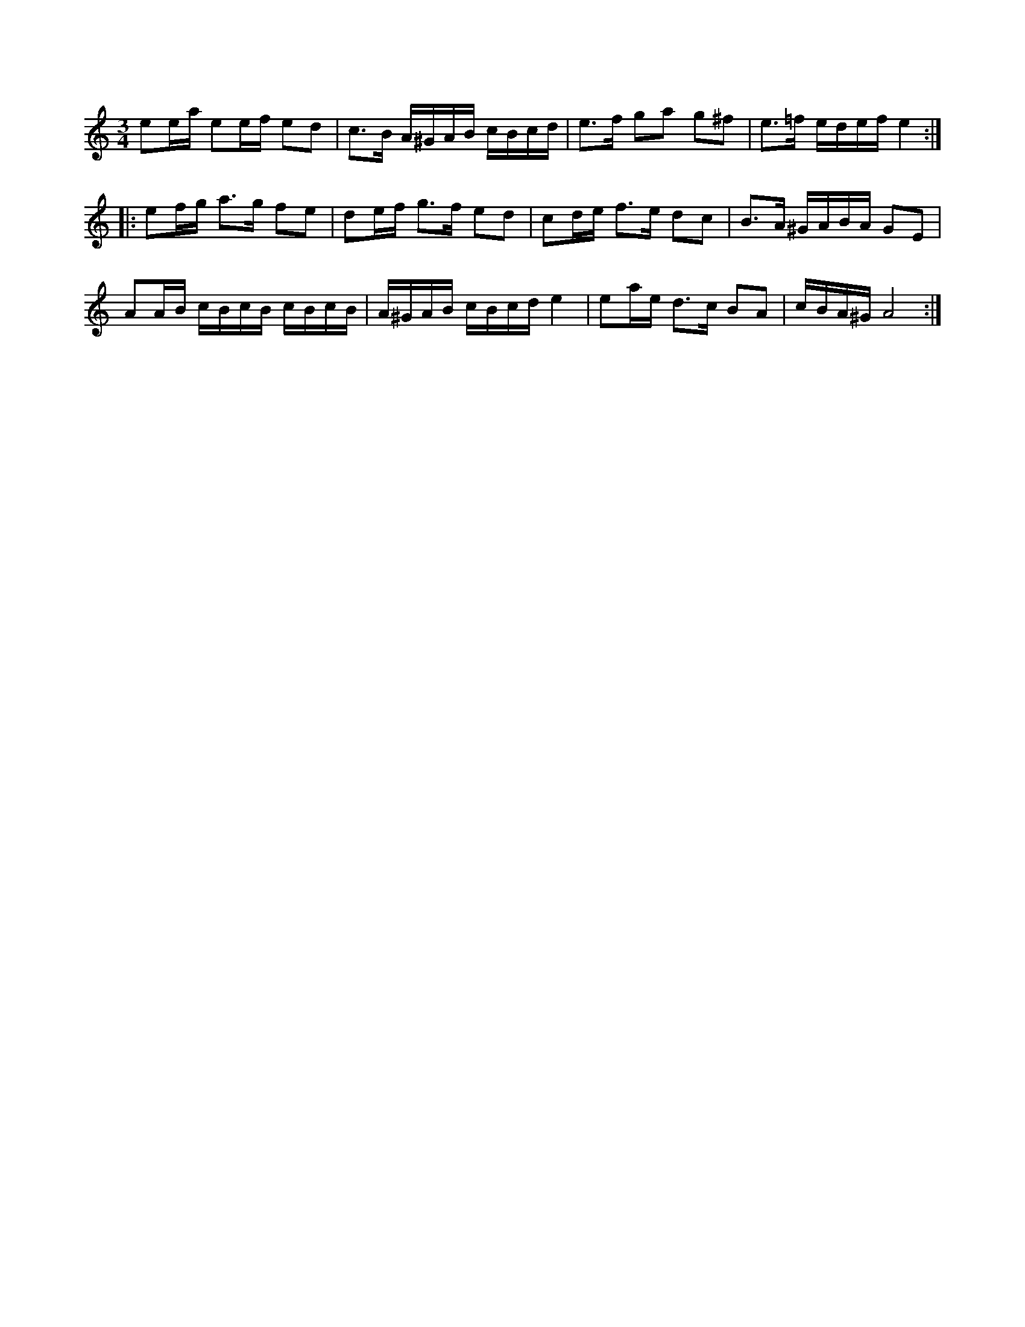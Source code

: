 %%abc-charset utf-8

X: 106
Z: Nils L
M: 3/4
L: 1/16
%%MIDI ratio 3 1
K: Am
e2ea e2ef e2d2 | c2>B2 A^GAB cBcd | e2>f2 g2a2 g2^f2 | e2>=f2 edef e4 ::
e2fg a2>g2 f2e2 | d2ef g2>f2 e2d2 | c2de f2>e2 d2c2 | B2>A2 ^GABA G2E2 |
A2AB cBcB cBcB | A^GAB cBcd e4 | e2ae d2>c2 B2A2 | cBA^G A8 :|


